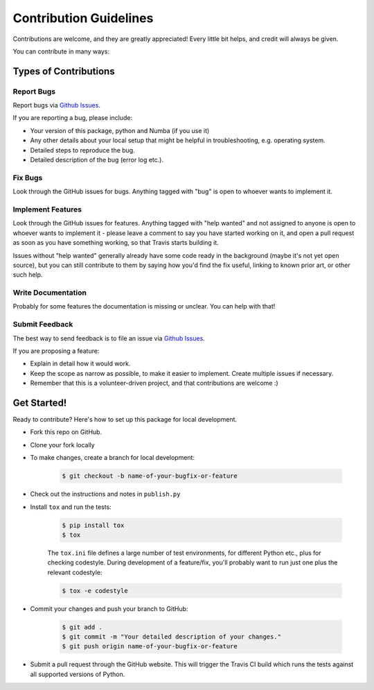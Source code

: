 =======================
Contribution Guidelines
=======================

Contributions are welcome, and they are greatly appreciated! Every little bit
helps, and credit will always be given.

You can contribute in many ways:

Types of Contributions
----------------------

Report Bugs
~~~~~~~~~~~

Report bugs via `Github Issues`_.

If you are reporting a bug, please include:

* Your version of this package, python and Numba (if you use it)
* Any other details about your local setup that might be helpful in troubleshooting, e.g. operating system.
* Detailed steps to reproduce the bug.
* Detailed description of the bug (error log etc.).


Fix Bugs
~~~~~~~~

Look through the GitHub issues for bugs. Anything tagged with "bug" is open to whoever wants to implement it.

Implement Features
~~~~~~~~~~~~~~~~~~

Look through the GitHub issues for features. Anything tagged with "help wanted"
and not assigned to anyone is open to whoever wants to implement it - please
leave a comment to say you have started working on it, and open a pull request
as soon as you have something working, so that Travis starts building it.

Issues without "help wanted" generally already have some code ready in the
background (maybe it's not yet open source), but you can still contribute to
them by saying how you'd find the fix useful, linking to known prior art, or
other such help.

Write Documentation
~~~~~~~~~~~~~~~~~~~

Probably for some features the documentation is missing or unclear. You can help with that!


Submit Feedback
~~~~~~~~~~~~~~~

The best way to send feedback is to file an issue via `Github Issues`_.

If you are proposing a feature:

* Explain in detail how it would work.
* Keep the scope as narrow as possible, to make it easier to implement. Create multiple issues if necessary.
* Remember that this is a volunteer-driven project, and that contributions  are welcome :)


Get Started!
------------

Ready to contribute? Here's how to set up this package for local development.

*  Fork this repo on GitHub.
*  Clone your fork locally

* To make changes, create a branch for local development:

   .. code-block:: sh

       $ git checkout -b name-of-your-bugfix-or-feature



* Check out the instructions and notes in ``publish.py``
* Install ``tox`` and run the tests:

   .. code-block:: sh

       $ pip install tox
       $ tox

   The ``tox.ini`` file defines a large number of test environments, for
   different Python etc., plus for checking codestyle. During
   development of a feature/fix, you'll probably want to run just one plus the
   relevant codestyle:

   .. code-block:: sh

       $ tox -e codestyle


* Commit your changes and push your branch to GitHub:

   .. code-block:: sh

       $ git add .
       $ git commit -m "Your detailed description of your changes."
       $ git push origin name-of-your-bugfix-or-feature

* Submit a pull request through the GitHub website. This will trigger the Travis CI build which runs the tests against all supported versions of Python.



.. _Github Issues: https://github.com/MrMinimal64/extremitypathfinder/issues
